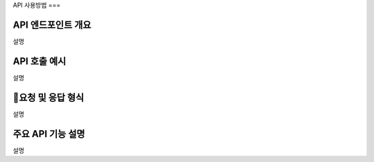 API 사용방법
===

API 엔드포인트 개요
------------

설명

API 호출 예시
------------

설명

요청 및 응답 형식
------------

설명


주요 API 기능 설명
------------

설명

